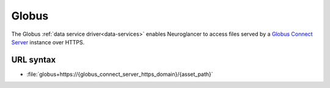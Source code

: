 .. _globus-datasource:

Globus
======

The Globus :ref:`data service driver<data-services>` enables Neuroglancer to
access files served by a `Globus Connect Server
<https://www.globus.org/globus-connect-server/>`__ instance over HTTPS.


URL syntax
----------

- :file:`globus+https://{globus_connect_server_https_domain}/{asset_path}`
